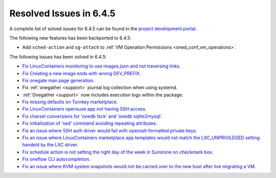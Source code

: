 .. _resolved_issues_645:

Resolved Issues in 6.4.5
--------------------------------------------------------------------------------


A complete list of solved issues for 6.4.5 can be found in the `project development portal <https://github.com/OpenNebula/one/milestone/68?closed=1>`__.

The following new features has been backported to 6.4.5:

- Add ``sched-action`` and ``sg-attach`` to :ref:`VM Operation Permissions <oned_conf_vm_operations>`.

The following issues has been solved in 6.4.5:

- `Fix LinuxContainers monitoring to use images.json and not traversing links <https://github.com/OpenNebula/one/issues/6171>`__.
- `Fix Creating a new image ends with wrong DEV_PREFIX <https://github.com/OpenNebula/one/issues/6214>`__.
- `Fix onegate man page generation <https://github.com/OpenNebula/one/issues/6172>`__.
- Fix :ref:`onegather <support>` journal log collection when using systemd.
- :ref:`Onegather <support>` now includes execution logs within the package.
- `Fix missing defaults on Turnkey marketplace <https://github.com/OpenNebula/one/issues/6258>`__.
- `Fix LinuxContainers opensuse app not having SSH access <https://github.com/OpenNebula/one/issues/6257>`__.
- `Fix charset conversions for 'onedb fsck' and 'onedb sqlite2mysql' <https://github.com/OpenNebula/one/issues/6297>`__.
- `Fix initialization of 'sed' command avoiding repeating attributes <https://github.com/OpenNebula/one/issues/6306>`__.
- `Fix an issue where SSH auth driver would fail with openssh formatted private keys <https://github.com/OpenNebula/one/issues/6274>`__.
- `Fix an issue where LinuxContainers marketplace app templates would not match the LXC_UNPRIVILEGED setting handeld by the LXC driver <https://github.com/OpenNebula/one/issues/6190>`__.
- `Fix schedule action is not setting the right day of the week in Sunstone on checkmark box <https://github.com/OpenNebula/one/issues/6260>`__.
- `Fix oneflow CLI autocompletion <https://github.com/OpenNebula/one/issues/6345>`__.
- `Fix an issue where KVM system snapshots would not be carried over to the new host after live migrating a VM <https://github.com/OpenNebula/one/issues/6363>`__.
